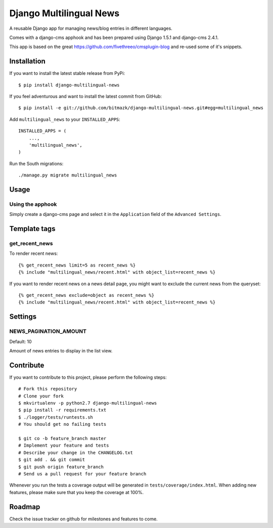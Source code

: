 Django Multilingual News
========================

A reusable Django app for managing news/blog entries in different languages.

Comes with a django-cms apphook and has been prepared using Django 1.5.1 and
django-cms 2.4.1.

This app is based on the great https://github.com/fivethreeo/cmsplugin-blog
and re-used some of it's snippets.


Installation
------------

If you want to install the latest stable release from PyPi::

    $ pip install django-multilingual-news

If you feel adventurous and want to install the latest commit from GitHub::

    $ pip install -e git://github.com/bitmazk/django-multilingual-news.git#egg=multilingual_news

Add ``multilingual_news`` to your ``INSTALLED_APPS``::

    INSTALLED_APPS = (
        ...,
        'multilingual_news',
    )

Run the South migrations::

    ./manage.py migrate multilingual_news


Usage
-----

Using the apphook
+++++++++++++++++

Simply create a django-cms page and select it in the ``Application`` field of
the ``Advanced Settings``.

Template tags
-------------

get_recent_news
+++++++++++++++

To render recent news::

    {% get_recent_news limit=5 as recent_news %}
    {% include "multilingual_news/recent.html" with object_list=recent_news %}

If you want to render recent news on a news detail page, you might want to
exclude the current news from the queryset::

    {% get_recent_news exclude=object as recent_news %}
    {% include "multilingual_news/recent.html" with object_list=recent_news %}


Settings
--------

NEWS_PAGINATION_AMOUNT
++++++++++++++++++++++

Default: 10

Amount of news entries to display in the list view.


Contribute
----------

If you want to contribute to this project, please perform the following steps::

    # Fork this repository
    # Clone your fork
    $ mkvirtualenv -p python2.7 django-multilingual-news
    $ pip install -r requirements.txt
    $ ./logger/tests/runtests.sh
    # You should get no failing tests

    $ git co -b feature_branch master
    # Implement your feature and tests
    # Describe your change in the CHANGELOG.txt
    $ git add . && git commit
    $ git push origin feature_branch
    # Send us a pull request for your feature branch

Whenever you run the tests a coverage output will be generated in
``tests/coverage/index.html``. When adding new features, please make sure that
you keep the coverage at 100%.


Roadmap
-------

Check the issue tracker on github for milestones and features to come.
